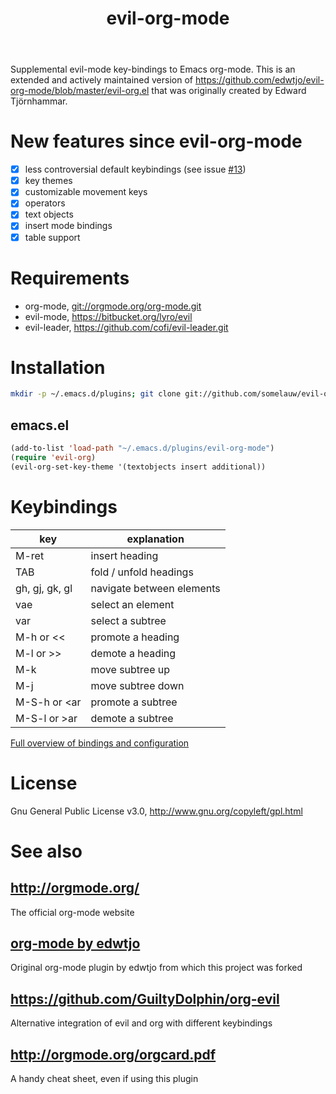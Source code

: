 #+TITLE: evil-org-mode

Supplemental evil-mode key-bindings to Emacs org-mode.
This is an extended and actively maintained version of https://github.com/edwtjo/evil-org-mode/blob/master/evil-org.el that was originally created by Edward Tjörnhammar.

* New features since evil-org-mode

- [X] less controversial default keybindings (see issue [[https://github.com/edwtjo/evil-org-mode/issues/13][#13]])
- [X] key themes
- [X] customizable movement keys
- [X] operators
- [X] text objects
- [X] insert mode bindings
- [X] table support

* Requirements

- org-mode, git://orgmode.org/org-mode.git
- evil-mode, https://bitbucket.org/lyro/evil
- evil-leader, https://github.com/cofi/evil-leader.git

* Installation

#+BEGIN_SRC sh
  mkdir -p ~/.emacs.d/plugins; git clone git://github.com/somelauw/evil-org-improved.git ~/.emacs.d/plugins/evil-org-mode
#+END_SRC

** emacs.el

#+begin_src emacs-lisp
    (add-to-list 'load-path "~/.emacs.d/plugins/evil-org-mode")
    (require 'evil-org)
    (evil-org-set-key-theme '(textobjects insert additional))
#+end_src

* Keybindings
  
  |----------------+---------------------------|
  | key            | explanation               |
  |----------------+---------------------------|
  | M-ret          | insert heading            |
  | TAB            | fold / unfold headings    |
  | gh, gj, gk, gl | navigate between elements |
  | vae            | select an element         |
  | var            | select a subtree          |
  | M-h or <<      | promote a heading         |
  | M-l or >>      | demote a heading          |
  | M-k            | move subtree up           |
  | M-j            | move subtree down         |
  | M-S-h or <ar   | promote a subtree         |
  | M-S-l or >ar   | demote a subtree          |
  |----------------+---------------------------|

  [[file:doc/keythemes.org][Full overview of bindings and configuration]]

* License

Gnu General Public License v3.0, http://www.gnu.org/copyleft/gpl.html

* See also

** http://orgmode.org/
   The official org-mode website

** [[https://github.com/edwtjo/evil-org-mode][org-mode by edwtjo]]
   Original org-mode plugin by edwtjo from which this project was forked

** https://github.com/GuiltyDolphin/org-evil
   Alternative integration of evil and org with different keybindings

** [[http://orgmode.org/orgcard.pdf]]
   A handy cheat sheet, even if using this plugin
